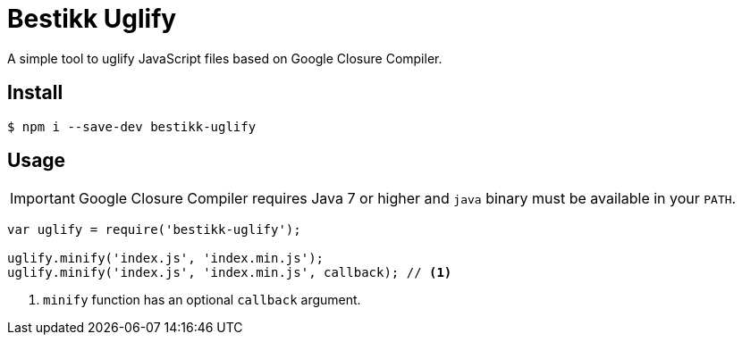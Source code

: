 # Bestikk Uglify

A simple tool to uglify JavaScript files based on Google Closure Compiler.

## Install

 $ npm i --save-dev bestikk-uglify

## Usage

IMPORTANT: Google Closure Compiler requires Java 7 or higher and `java` binary must be available in your `PATH`.

```javascript
var uglify = require('bestikk-uglify');

uglify.minify('index.js', 'index.min.js');
uglify.minify('index.js', 'index.min.js', callback); // <1>
```
<1> `minify` function has an optional `callback` argument.
